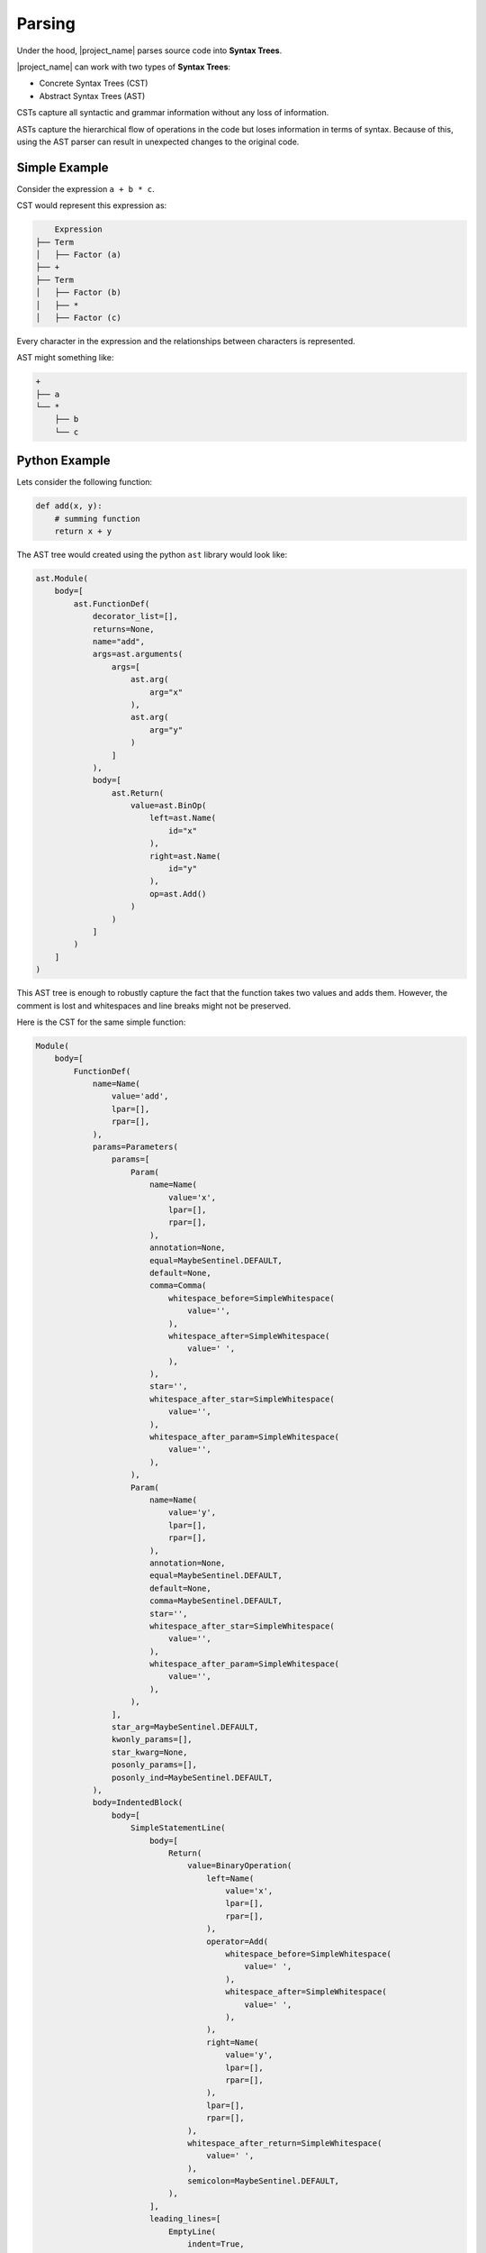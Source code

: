 .. _parsing-label:

Parsing
=======
Under the hood, |project_name| parses source code into **Syntax Trees**.

|project_name| can work with two types of **Syntax Trees**:

* Concrete Syntax Trees (CST)
* Abstract Syntax Trees (AST)

CSTs capture all syntactic and grammar information without any loss of information.

ASTs capture the hierarchical flow of operations in the code but loses information in terms
of syntax. Because of this, using the AST parser can result in unexpected changes to the original code.

Simple Example
..............

Consider the expression ``a + b * c``.

CST would represent this expression as:

.. code-block:: text

        Expression
    ├── Term
    │   ├── Factor (a)
    ├── +
    ├── Term
    │   ├── Factor (b)
    │   ├── *
    │   ├── Factor (c)

Every character in the expression and the relationships between characters is represented.

AST might something like:

.. code-block:: text

    +
    ├── a
    └── *
        ├── b
        └── c

Python Example
..............

Lets consider the following function:

.. code-block:: python

    def add(x, y):
        # summing function
        return x + y


The AST tree would created using the python ``ast`` library would look like:

.. code-block:: python

    ast.Module(
        body=[
            ast.FunctionDef(
                decorator_list=[],
                returns=None,
                name="add",
                args=ast.arguments(
                    args=[
                        ast.arg(
                            arg="x"
                        ),
                        ast.arg(
                            arg="y"
                        )
                    ]
                ),
                body=[
                    ast.Return(
                        value=ast.BinOp(
                            left=ast.Name(
                                id="x"
                            ),
                            right=ast.Name(
                                id="y"
                            ),
                            op=ast.Add()
                        )
                    )
                ]
            )
        ]
    )

This AST tree is enough to robustly capture the fact that the function takes two values and adds them.
However, the comment is lost and whitespaces and line breaks might not be preserved.

Here is the CST for the same simple function:

.. code-block:: python

    Module(
        body=[
            FunctionDef(
                name=Name(
                    value='add',
                    lpar=[],
                    rpar=[],
                ),
                params=Parameters(
                    params=[
                        Param(
                            name=Name(
                                value='x',
                                lpar=[],
                                rpar=[],
                            ),
                            annotation=None,
                            equal=MaybeSentinel.DEFAULT,
                            default=None,
                            comma=Comma(
                                whitespace_before=SimpleWhitespace(
                                    value='',
                                ),
                                whitespace_after=SimpleWhitespace(
                                    value=' ',
                                ),
                            ),
                            star='',
                            whitespace_after_star=SimpleWhitespace(
                                value='',
                            ),
                            whitespace_after_param=SimpleWhitespace(
                                value='',
                            ),
                        ),
                        Param(
                            name=Name(
                                value='y',
                                lpar=[],
                                rpar=[],
                            ),
                            annotation=None,
                            equal=MaybeSentinel.DEFAULT,
                            default=None,
                            comma=MaybeSentinel.DEFAULT,
                            star='',
                            whitespace_after_star=SimpleWhitespace(
                                value='',
                            ),
                            whitespace_after_param=SimpleWhitespace(
                                value='',
                            ),
                        ),
                    ],
                    star_arg=MaybeSentinel.DEFAULT,
                    kwonly_params=[],
                    star_kwarg=None,
                    posonly_params=[],
                    posonly_ind=MaybeSentinel.DEFAULT,
                ),
                body=IndentedBlock(
                    body=[
                        SimpleStatementLine(
                            body=[
                                Return(
                                    value=BinaryOperation(
                                        left=Name(
                                            value='x',
                                            lpar=[],
                                            rpar=[],
                                        ),
                                        operator=Add(
                                            whitespace_before=SimpleWhitespace(
                                                value=' ',
                                            ),
                                            whitespace_after=SimpleWhitespace(
                                                value=' ',
                                            ),
                                        ),
                                        right=Name(
                                            value='y',
                                            lpar=[],
                                            rpar=[],
                                        ),
                                        lpar=[],
                                        rpar=[],
                                    ),
                                    whitespace_after_return=SimpleWhitespace(
                                        value=' ',
                                    ),
                                    semicolon=MaybeSentinel.DEFAULT,
                                ),
                            ],
                            leading_lines=[
                                EmptyLine(
                                    indent=True,
                                    whitespace=SimpleWhitespace(
                                        value='',
                                    ),
                                    comment=Comment(
                                        value='# summing function',
                                    ),
                                    newline=Newline(
                                        value=None,
                                    ),
                                ),
                            ],
                            trailing_whitespace=TrailingWhitespace(
                                whitespace=SimpleWhitespace(
                                    value='',
                                ),
                                comment=None,
                                newline=Newline(
                                    value=None,
                                ),
                            ),
                        ),
                    ],
                    header=TrailingWhitespace(
                        whitespace=SimpleWhitespace(
                            value='',
                        ),
                        comment=None,
                        newline=Newline(
                            value=None,
                        ),
                    ),
                    indent=None,
                    footer=[],
                ),
                decorators=[],
                returns=None,
                asynchronous=None,
                leading_lines=[],
                lines_after_decorators=[],
                whitespace_after_def=SimpleWhitespace(
                    value=' ',
                ),
                whitespace_after_name=SimpleWhitespace(
                    value='',
                ),
                whitespace_before_params=SimpleWhitespace(
                    value='',
                ),
                whitespace_before_colon=SimpleWhitespace(
                    value='',
                ),
                type_parameters=None,
                whitespace_after_type_parameters=SimpleWhitespace(
                    value='',
                ),
            ),
        ],
        header=[
            EmptyLine(
                indent=True,
                whitespace=SimpleWhitespace(
                    value='',
                ),
                comment=None,
                newline=Newline(
                    value=None,
                ),
            ),
        ],
        footer=[],
        encoding='utf-8',
        default_indent='    ',
        default_newline='\n',
        has_trailing_newline=True,
    )

The CST is considerably longer and more complex but holds information about syntax, formatting and comments.

By default, |project_name| uses the ``libcst`` python library to parse source code into a python friendly CST.
The parser can be changed to AST by using the ``--parser=ast`` option on the command line.

**It is strongly recommended to use the default CST parser**
